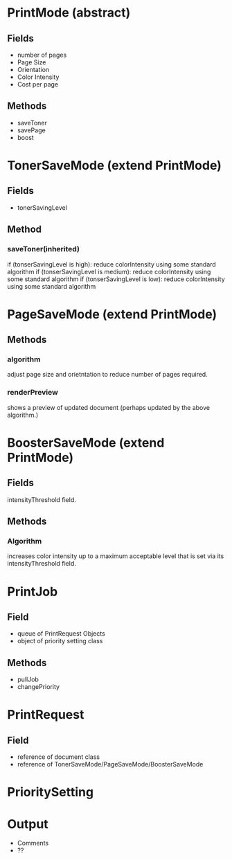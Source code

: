 * PrintMode (abstract)
** Fields
- number of pages
- Page Size
- Orientation
- Color Intensity
- Cost per page
** Methods
- saveToner
- savePage
- boost
* TonerSaveMode (extend PrintMode)
** Fields
- tonerSavingLevel
** Method
*** saveToner(inherited) 
if (tonserSavingLevel is high): reduce colorIntensity using some standard algorithm
if (tonserSavingLevel is medium): reduce colorIntensity using some standard algorithm
if (tonserSavingLevel is low): reduce colorIntensity using some standard algorithm
* PageSaveMode (extend PrintMode)
** Methods
*** algorithm
adjust page size and orietntation to reduce number of pages required.
*** renderPreview
shows a preview of updated document (perhaps updated by the above algorithm.)
* BoosterSaveMode (extend PrintMode)
** Fields
intensityThreshold field.
** Methods
*** Algorithm
increases color intensity up to a maximum acceptable level that is set via its intensityThreshold field.

* PrintJob 
** Field
- queue of PrintRequest Objects
- object of priority setting class
** Methods
 - pullJob
 - changePriority

* PrintRequest
** Field
- reference of document class
- reference of TonerSaveMode/PageSaveMode/BoosterSaveMode
* PrioritySetting

* Output
- Comments
- ??
